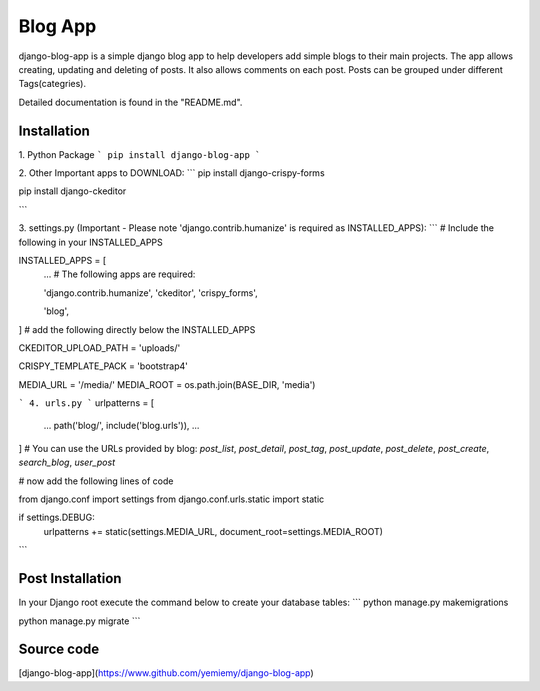 =====
Blog App
=====
django-blog-app is a simple django blog app to help developers add simple blogs to their main projects. The app allows creating, updating and deleting of posts. It also allows comments on each post. Posts can be grouped under different Tags(categries).

Detailed documentation is found in the "README.md".

Installation
------------
1. Python Package
```
pip install django-blog-app
```

2. Other Important apps to DOWNLOAD:
```
pip install django-crispy-forms

pip install django-ckeditor

```

3. settings.py (Important - Please note 'django.contrib.humanize' is required as INSTALLED_APPS):
```
# Include the following in your INSTALLED_APPS

INSTALLED_APPS = [
    ...
    # The following apps are required:

    'django.contrib.humanize',
    'ckeditor',
    'crispy_forms',

    'blog',
    
]
# add the following directly below the INSTALLED_APPS

CKEDITOR_UPLOAD_PATH = 'uploads/'

CRISPY_TEMPLATE_PACK = 'bootstrap4'


MEDIA_URL = '/media/'
MEDIA_ROOT = os.path.join(BASE_DIR, 'media')

```
4. urls.py 
```
urlpatterns = [
    ...
    path('blog/', include('blog.urls')),
    ...
]
# You can use the URLs provided by blog: `post_list`, `post_detail`, `post_tag`, `post_update`, `post_delete`, `post_create`, `search_blog`, `user_post`

# now add the following lines of code

from django.conf import settings
from django.conf.urls.static import static

if settings.DEBUG:
    urlpatterns += static(settings.MEDIA_URL, document_root=settings.MEDIA_ROOT)


```

Post Installation 
-----------------
In your Django root execute the command below to create your database tables:
```
python manage.py makemigrations

python manage.py migrate
```

Source code
-----------

[django-blog-app](https://www.github.com/yemiemy/django-blog-app)